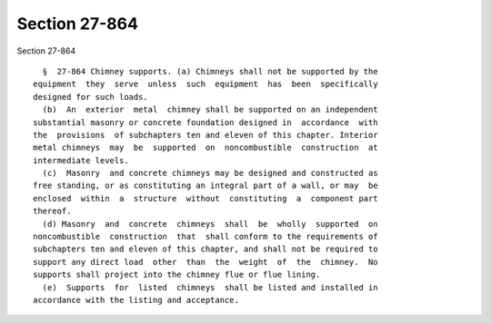 Section 27-864
==============

Section 27-864 ::    
        
     
        §  27-864 Chimney supports. (a) Chimneys shall not be supported by the
      equipment  they  serve  unless  such  equipment  has  been  specifically
      designed for such loads.
        (b)  An  exterior  metal  chimney shall be supported on an independent
      substantial masonry or concrete foundation designed in  accordance  with
      the  provisions  of subchapters ten and eleven of this chapter. Interior
      metal chimneys  may  be  supported  on  noncombustible  construction  at
      intermediate levels.
        (c)  Masonry  and concrete chimneys may be designed and constructed as
      free standing, or as constituting an integral part of a wall, or may  be
      enclosed  within  a  structure  without  constituting  a  component part
      thereof.
        (d) Masonry  and  concrete  chimneys  shall  be  wholly  supported  on
      noncombustible  construction  that  shall conform to the requirements of
      subchapters ten and eleven of this chapter, and shall not be required to
      support any direct load  other  than  the  weight  of  the  chimney.  No
      supports shall project into the chimney flue or flue lining.
        (e)  Supports  for  listed  chimneys  shall be listed and installed in
      accordance with the listing and acceptance.
    
    
    
    
    
    
    
